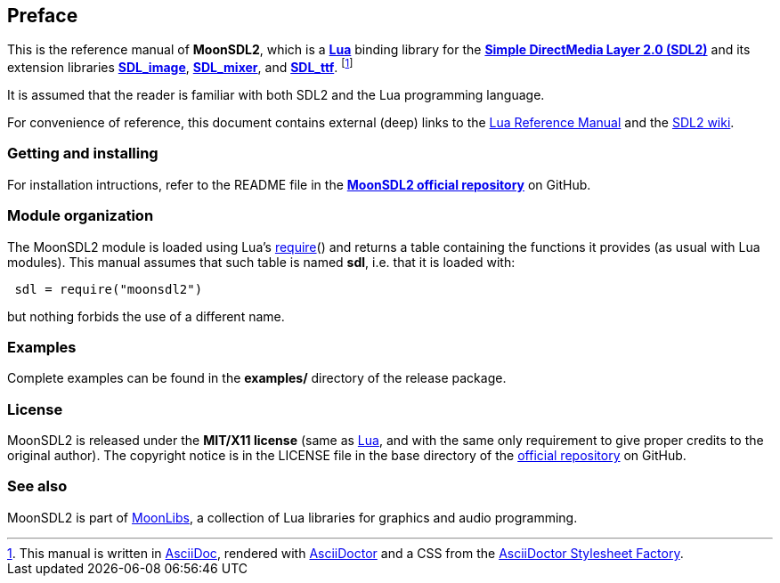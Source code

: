 
== Preface

This is the reference manual of *MoonSDL2*, which is a 
https://www.lua.org[*Lua*] binding library for the
https://wiki.libsdl.org/SDL2/FrontPage[*Simple DirectMedia Layer 2.0 (SDL2)*] and its extension libraries 
https://wiki.libsdl.org/SDL2_image/FrontPage[*SDL_image*],
https://wiki.libsdl.org/SDL2_mixer/FrontPage[*SDL_mixer*], and
https://wiki.libsdl.org/SDL2_ttf/FrontPage[*SDL_ttf*].
footnote:[
This manual is written in
http://www.methods.co.nz/asciidoc/[AsciiDoc], rendered with
http://asciidoctor.org/[AsciiDoctor] and a CSS from the
https://github.com/asciidoctor/asciidoctor-stylesheet-factory[AsciiDoctor Stylesheet Factory].]

It is assumed that the reader is familiar with both SDL2 and the Lua programming language.

For convenience of reference, this document contains external (deep) links to the 
https://www.lua.org/manual/5.3/manual.html[Lua Reference Manual] and the 
https://wiki.libsdl.org/SDL2/FrontPage[SDL2 wiki].

=== Getting and installing

For installation intructions, refer to the README file in the 
https://github.com/stetre/moonsdl2[*MoonSDL2 official repository*]
on GitHub.

=== Module organization

The MoonSDL2 module is loaded using Lua's 
http://www.lua.org/manual/5.3/manual.html#pdf-require[require]() and
returns a table containing the functions it provides 
(as usual with Lua modules). This manual assumes that such
table is named *sdl*, i.e. that it is loaded with:

[source,lua,indent=1]
----
sdl = require("moonsdl2")
----

but nothing forbids the use of a different name.

=== Examples

Complete examples can be found in the *examples/* directory of the release package.

=== License

MoonSDL2 is released under the *MIT/X11 license* (same as
http://www.lua.org/license.html[Lua], and with the same only requirement to give proper
credits to the original author). 
The copyright notice is in the LICENSE file in the base directory
of the https://github.com/stetre/moonsdl2[official repository] on GitHub.

[[see-also]]
=== See also

MoonSDL2 is part of https://github.com/stetre/moonlibs[MoonLibs], a collection of 
Lua libraries for graphics and audio programming.

